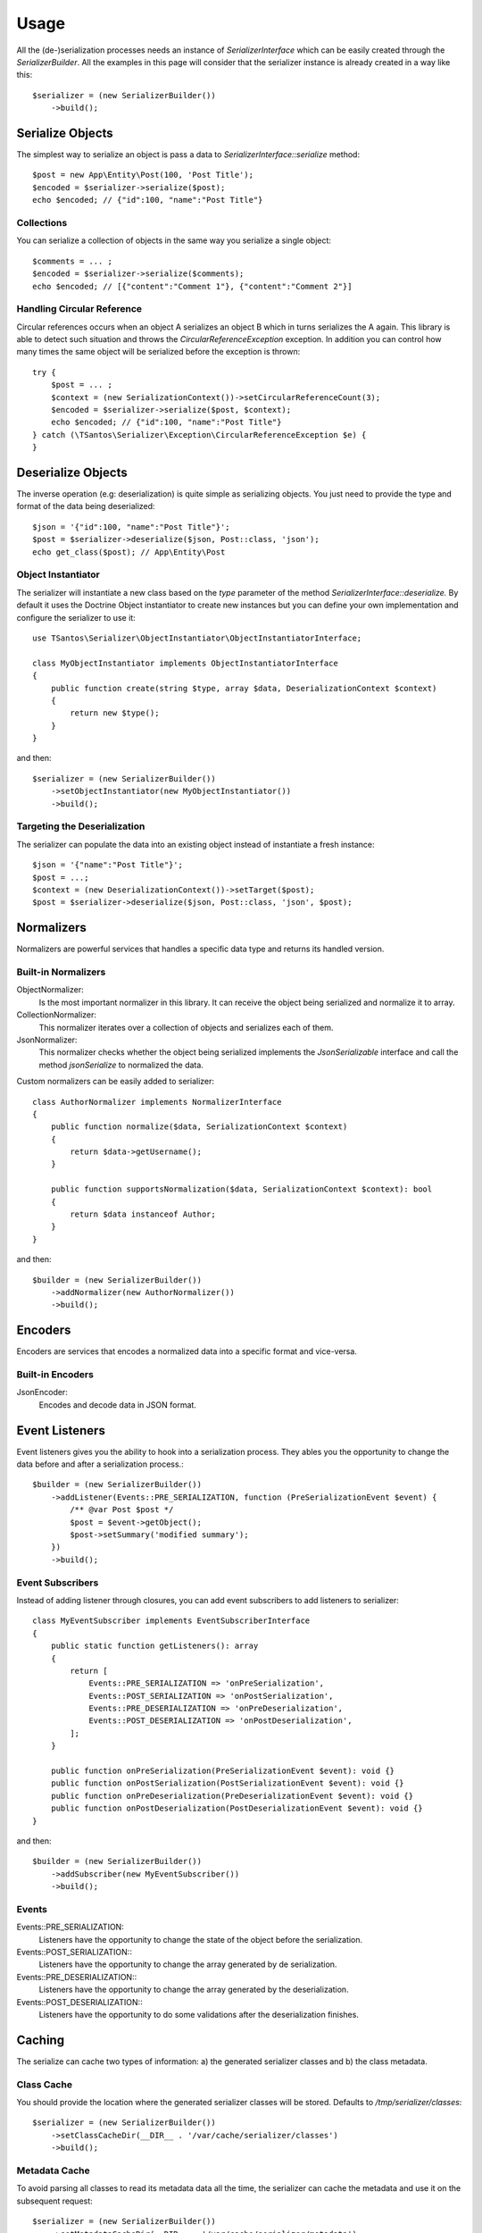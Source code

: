 Usage
=====

All the (de-)serialization processes needs an instance of `SerializerInterface` which can be easily created through the
`SerializerBuilder`. All the examples in this page will consider that the serializer instance is already created in a
way like this::

    $serializer = (new SerializerBuilder())
        ->build();

Serialize Objects
-----------------

The simplest way to serialize an object is pass a data to `SerializerInterface::serialize` method::

    $post = new App\Entity\Post(100, 'Post Title');
    $encoded = $serializer->serialize($post);
    echo $encoded; // {"id":100, "name":"Post Title"}

Collections
~~~~~~~~~~~

You can serialize a collection of objects in the same way you serialize a single object::

    $comments = ... ;
    $encoded = $serializer->serialize($comments);
    echo $encoded; // [{"content":"Comment 1"}, {"content":"Comment 2"}]

Handling Circular Reference
~~~~~~~~~~~~~~~~~~~~~~~~~~~

Circular references occurs when an object A serializes an object B which in turns serializes the A again. This library
is able to detect such situation and throws the `CircularReferenceException` exception. In addition you can control
how many times the same object will be serialized before the exception is thrown::

    try {
        $post = ... ;
        $context = (new SerializationContext())->setCircularReferenceCount(3);
        $encoded = $serializer->serialize($post, $context);
        echo $encoded; // {"id":100, "name":"Post Title"}
    } catch (\TSantos\Serializer\Exception\CircularReferenceException $e) {
    }

Deserialize Objects
-------------------

The inverse operation (e.g: deserialization) is quite simple as serializing objects. You just need to provide the type
and format of the data being deserialized::

    $json = '{"id":100, "name":"Post Title"}';
    $post = $serializer->deserialize($json, Post::class, 'json');
    echo get_class($post); // App\Entity\Post

Object Instantiator
~~~~~~~~~~~~~~~~~~~

The serializer will instantiate a new class based on the `type` parameter of the method `SerializerInterface::deserialize.`
By default it uses the Doctrine Object instantiator to create new instances but you can define your own implementation
and configure the serializer to use it::

    use TSantos\Serializer\ObjectInstantiator\ObjectInstantiatorInterface;

    class MyObjectInstantiator implements ObjectInstantiatorInterface
    {
        public function create(string $type, array $data, DeserializationContext $context)
        {
            return new $type();
        }
    }

and then::

    $serializer = (new SerializerBuilder())
        ->setObjectInstantiator(new MyObjectInstantiator())
        ->build();

Targeting the Deserialization
~~~~~~~~~~~~~~~~~~~~~~~~~~~~~

The serializer can populate the data into an existing object instead of instantiate a fresh instance::

    $json = '{"name":"Post Title"}';
    $post = ...;
    $context = (new DeserializationContext())->setTarget($post);
    $post = $serializer->deserialize($json, Post::class, 'json', $post);

Normalizers
-----------

Normalizers are powerful services that handles a specific data type and returns its handled version.

Built-in Normalizers
~~~~~~~~~~~~~~~~~~~~

ObjectNormalizer:
    Is the most important normalizer in this library. It can receive the object being serialized and normalize it to
    array.

CollectionNormalizer:
    This normalizer iterates over a collection of objects and serializes each of them.

JsonNormalizer:
    This normalizer checks whether the object being serialized implements the `JsonSerializable` interface and call
    the method `jsonSerialize` to normalized the data.

Custom normalizers can be easily added to serializer::

    class AuthorNormalizer implements NormalizerInterface
    {
        public function normalize($data, SerializationContext $context)
        {
            return $data->getUsername();
        }

        public function supportsNormalization($data, SerializationContext $context): bool
        {
            return $data instanceof Author;
        }
    }

and then::

    $builder = (new SerializerBuilder())
        ->addNormalizer(new AuthorNormalizer())
        ->build();

Encoders
--------

Encoders are services that encodes a normalized data into a specific format and vice-versa.

Built-in Encoders
~~~~~~~~~~~~~~~~~

JsonEncoder:
    Encodes and decode data in JSON format.

Event Listeners
---------------

Event listeners gives you the ability to hook into a serialization process. They ables you the opportunity to change
the data before and after a serialization process.::

    $builder = (new SerializerBuilder())
        ->addListener(Events::PRE_SERIALIZATION, function (PreSerializationEvent $event) {
            /** @var Post $post */
            $post = $event->getObject();
            $post->setSummary('modified summary');
        })
        ->build();

Event Subscribers
~~~~~~~~~~~~~~~~~

Instead of adding listener through closures, you can add event subscribers to add listeners to serializer::

    class MyEventSubscriber implements EventSubscriberInterface
    {
        public static function getListeners(): array
        {
            return [
                Events::PRE_SERIALIZATION => 'onPreSerialization',
                Events::POST_SERIALIZATION => 'onPostSerialization',
                Events::PRE_DESERIALIZATION => 'onPreDeserialization',
                Events::POST_DESERIALIZATION => 'onPostDeserialization',
            ];
        }

        public function onPreSerialization(PreSerializationEvent $event): void {}
        public function onPostSerialization(PostSerializationEvent $event): void {}
        public function onPreDeserialization(PreDeserializationEvent $event): void {}
        public function onPostDeserialization(PostDeserializationEvent $event): void {}
    }

and then::

    $builder = (new SerializerBuilder())
        ->addSubscriber(new MyEventSubscriber())
        ->build();

Events
~~~~~~

Events::PRE_SERIALIZATION:
    Listeners have the opportunity to change the state of the object before the serialization.

Events::POST_SERIALIZATION::
    Listeners have the opportunity to change the array generated by de serialization.

Events::PRE_DESERIALIZATION::
    Listeners have the opportunity to change the array generated by the deserialization.

Events::POST_DESERIALIZATION::
    Listeners have the opportunity to do some validations after the deserialization finishes.

Caching
-------

The serialize can cache two types of information: a) the generated serializer classes and b) the class metadata.

Class Cache
~~~~~~~~~~~

You should provide the location where the generated serializer classes will be stored. Defaults to
`/tmp/serializer/classes`::

    $serializer = (new SerializerBuilder())
        ->setClassCacheDir(__DIR__ . '/var/cache/serializer/classes')
        ->build();

Metadata Cache
~~~~~~~~~~~~~~

To avoid parsing all classes to read its metadata data all the time, the serializer can cache the metadata and use it on
the subsequent request::

    $serializer = (new SerializerBuilder())
        ->setMetadataCacheDir(__DIR__ . '/var/cache/serializer/metadata')
        ->build();

Built-in metadata cache strategies:

FileCache:
    Will be automatically configured when provide a directory like the bellow example.

DoctrineCacheAdapter:
    Any class implementing `Cache` interface of Doctrine

    .. code-block:: php-annotations

        $serializer = (new SerializerBuilder())
            ->setMetadataCache(new DoctrineCacheAdapter(
                new \Doctrine\Common\Cache\RedisCache(...)
            ))
            ->build();

PsrCacheAdapter:
    Any class implementing `CacheItemPoolInterface` interface.

    .. code-block:: php-annotations

        $serializer = (new SerializerBuilder())
            ->setMetadataCache(new PsrCacheAdapter(
                $psrCache
            ))
            ->build();

Class Generation
----------------

This library generates PHP classes that will convert the objects to array and vice-versa. Those classes are automatically
generated based on you class mapping and stored in somewhere defined in your project. Therefore, to avoid unnecessary
I/O to generate those classes, you can configure the strategy when generating them.

FileNotExists:
    This strategy will generate the classes only if they don't exist in filesystem. Good for development environments

    .. code-block:: php-annotations

        $serializer = (new SerializerBuilder())
            ->setSerializerClassGenerateStrategy(SerializerClassLoader::AUTOGENERATE_FILE_NOT_EXISTS)
            ->build();

Always:
    The classes will be generated regardless the existence of the classes. Good for debugging

    .. code-block:: php-annotations

        $serializer = (new SerializerBuilder())
            ->setSerializerClassGenerateStrategy(SerializerClassLoader::AUTOGENERATE_ALWAYS)
            ->build();

Never:
    The serializer will never check the classes' existence and never generate them. This strategy can improve the
    performance in production environment

    .. code-block:: php-annotations

        $serializer = (new SerializerBuilder())
            ->setSerializerClassGenerateStrategy(SerializerClassLoader::AUTOGENERATE_NEVER)
            ->build();
